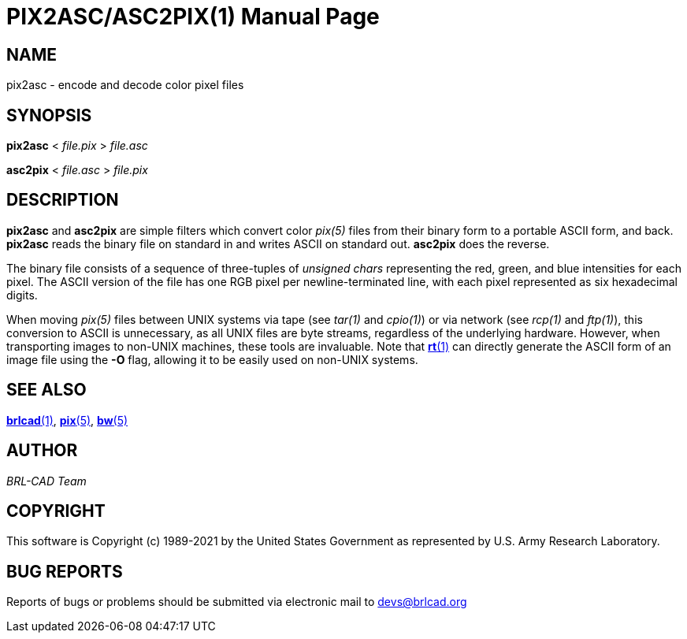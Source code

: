 = PIX2ASC/ASC2PIX(1)
ifndef::site-gen-antora[:doctype: manpage]
:man manual: BRL-CAD
:man source: BRL-CAD
:page-role: manpage

== NAME

pix2asc - encode and decode color pixel files

== SYNOPSIS

*pix2asc* < _file.pix_ > _file.asc_

*asc2pix* < _file.asc_ > _file.pix_

== DESCRIPTION

[cmd]*pix2asc* and [cmd]*asc2pix* are simple filters which convert
color _pix(5)_ files from their binary form to a portable ASCII
form, and back. [cmd]*pix2asc* reads the binary file on standard in
and writes ASCII on standard out. [cmd]*asc2pix* does the reverse.

The binary file consists of a sequence of three-tuples of _unsigned
chars_ representing the red, green, and blue intensities for each
pixel. The ASCII version of the file has one RGB pixel per
newline-terminated line, with each pixel represented as six
hexadecimal digits.

When moving _pix(5)_ files between UNIX systems via tape (see _tar(1)_
and _cpio(1)_) or via network (see _rcp(1)_ and _ftp(1)_), this
conversion to ASCII is unnecessary, as all UNIX files are byte
streams, regardless of the underlying hardware. However, when
transporting images to non-UNIX machines, these tools are
invaluable. Note that xref:man:1/rt.adoc[*rt*(1)] can directly
generate the ASCII form of an image file using the [opt]*-O* flag,
allowing it to be easily used on non-UNIX systems.

== SEE ALSO

xref:man:1/brlcad.adoc[*brlcad*(1)], xref:man:5/pix.adoc[*pix*(5)],
xref:man:5/bw.adoc[*bw*(5)]

== AUTHOR

_BRL-CAD Team_

== COPYRIGHT

This software is Copyright (c) 1989-2021 by the United States
Government as represented by U.S. Army Research Laboratory.

== BUG REPORTS

Reports of bugs or problems should be submitted via electronic mail to
mailto:devs@brlcad.org[]
